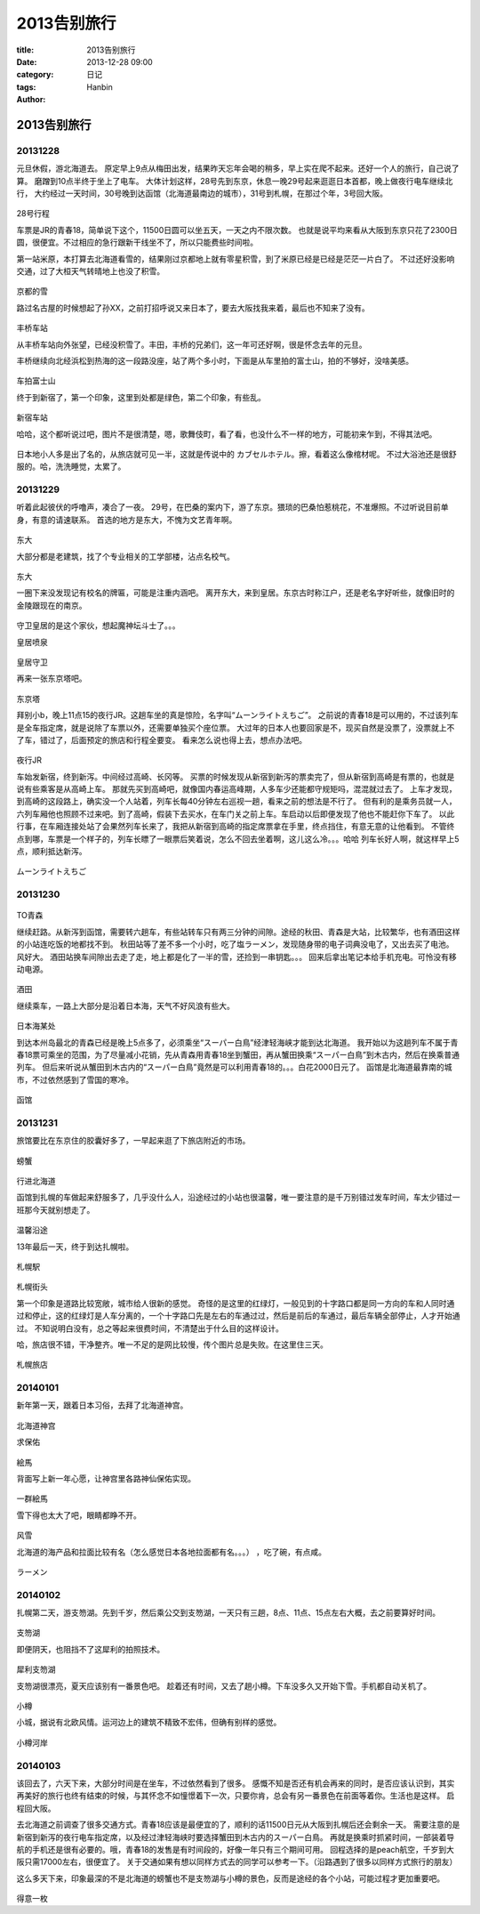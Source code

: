 2013告别旅行
##############

:title: 2013告别旅行
:date: 2013-12-28 09:00
:category: 日记
:tags:
:author: Hanbin


2013告别旅行
==============

20131228
--------

元旦休假，游北海道去。
原定早上9点从梅田出发，结果昨天忘年会喝的稍多，早上实在爬不起来。还好一个人的旅行，自己说了算。
磨蹭到10点半终于坐上了电车。
大体计划这样，28号先到东京，休息一晚29号起来逛逛日本首都，晚上做夜行电车继续北行，
大约经过一天时间，30号晚到达函馆（北海道最南边的城市），31号到札幌，在那过个年，3号回大阪。

.. figure:: ./resource/img/2013gblx/001.jpeg
    :alt: No Image

28号行程


车票是JR的青春18，简单说下这个，11500日圆可以坐五天，一天之内不限次数。
也就是说平均来看从大阪到东京只花了2300日圆，很便宜。不过相应的急行跟新干线坐不了，所以只能费些时间啦。

第一站米原，本打算去北海道看雪的，结果刚过京都地上就有零星积雪，到了米原已经是已经是茫茫一片白了。
不过还好没影响交通，过了大桓天气转晴地上也没了积雪。

.. figure:: ./resource/img/2013gblx/002.jpeg
    :alt: No Image

京都的雪


路过名古屋的时候想起了孙XX，之前打招呼说又来日本了，要去大阪找我来着，最后也不知来了没有。

.. figure:: ./resource/img/2013gblx/003.jpeg
    :alt: No Image

丰桥车站

从丰桥车站向外张望，已经没积雪了。丰田，丰桥的兄弟们，这一年可还好啊，很是怀念去年的元旦。

丰桥继续向北经浜松到热海的这一段路没座，站了两个多小时，下面是从车里拍的富士山，拍的不够好，没啥美感。

.. figure:: ./resource/img/2013gblx/004.jpeg
    :alt: No Image

车拍富士山

终于到新宿了，第一个印象，这里到处都是绿色，第二个印象，有些乱。

.. figure:: ./resource/img/2013gblx/005.jpeg
    :alt: No Image

新宿车站

哈哈，这个都听说过吧，图片不是很清楚，嗯，歌舞伎町，看了看，也没什么不一样的地方，可能初来乍到，不得其法吧。

.. figure:: ./resource/img/2013gblx/006.jpeg
    :alt: No Image

日本地小人多是出了名的，从旅店就可见一半，这就是传说中的 カブセルホテル。擦，看着这么像棺材呢。
不过大浴池还是很舒服的。哈，洗洗睡觉，太累了。

.. figure:: ./resource/img/2013gblx/007.jpeg
    :alt: No Image


20131229
--------

听着此起彼伏的呼噜声，凑合了一夜。
29号，在巴桑的案内下，游了东京。猥琐的巴桑怕惹桃花，不准爆照。不过听说目前单身，有意的请速联系。
首选的地方是东大，不愧为文艺青年啊。

.. figure:: ./resource/img/2013gblx/008.jpeg
    :alt: No Image

东大

大部分都是老建筑，找了个专业相关的工学部楼，沾点名校气。

.. figure:: ./resource/img/2013gblx/009.jpeg
    :alt: No Image

东大

一圈下来没发现记有校名的牌匾，可能是注重内涵吧。
离开东大，来到皇居。东京古时称江户，还是老名字好听些，就像旧时的金陵跟现在的南京。

.. figure:: ./resource/img/2013gblx/010.jpeg
    :alt: No Image

守卫皇居的是这个家伙，想起魔神坛斗士了。。。

皇居喷泉

.. figure:: ./resource/img/2013gblx/011.jpeg
    :alt: No Image

皇居守卫


再来一张东京塔吧。

.. figure:: ./resource/img/2013gblx/012.jpeg
    :alt: No Image

东京塔

拜别小b，晚上11点15的夜行JR。这趟车坐的真是惊险，名字叫“ムーンライトえちご”。
之前说的青春18是可以用的，不过该列车是全车指定席，就是说除了车票以外，还需要单独买个座位票。
大过年的日本人也要回家是不，现买自然是没票了，没票就上不了车，错过了，后面预定的旅店和行程全要变。
看来怎么说也得上去，想点办法吧。

.. figure:: ./resource/img/2013gblx/013.png
    :alt: No Image

夜行JR

车始发新宿，终到新泻。中间经过高崎、长冈等。
买票的时候发现从新宿到新泻的票卖完了，但从新宿到高崎是有票的，也就是说有些乘客是从高崎上车。
那就先买到高崎吧，就像国内春运高峰期，人多车少还能都守规矩吗，混混就过去了。
上车才发现，到高崎的这段路上，确实没一个人站着，列车长每40分钟左右巡视一趟，看来之前的想法是不行了。
但有利的是乘务员就一人，六列车厢他也照顾不过来吧。到了高崎，假装下去买水，在车门关之前上车。车启动以后即便发现了他也不能赶你下车了。
以此行事，在车厢连接处站了会果然列车长来了，我把从新宿到高崎的指定席票拿在手里，终点挡住，有意无意的让他看到。
不管终点到哪，车票是一个样子的，列车长瞟了一眼票后笑着说，怎么不回去坐着啊，这儿这么冷。。。哈哈 列车长好人啊，就这样早上5点，顺利抵达新泻。

.. figure:: ./resource/img/2013gblx/014.jpeg
    :alt: No Image

ムーンライトえちご


20131230
--------

.. figure:: ./resource/img/2013gblx/015.png
    :alt: No Image

TO青森

继续赶路。从新泻到函馆，需要转六趟车，有些站转车只有两三分钟的间隙。途经的秋田、青森是大站，比较繁华，也有酒田这样的小站连吃饭的地都找不到。
秋田站等了差不多一个小时，吃了塩ラーメン，发现随身带的电子词典没电了，又出去买了电池。风好大。
酒田站换车间隙出去走了走，地上都是化了一半的雪，还捡到一串钥匙。。。
回来后拿出笔记本给手机充电。可怜没有移动电源。

.. figure:: ./resource/img/2013gblx/016.jpeg
    :alt: No Image

酒田


继续乘车，一路上大部分是沿着日本海，天气不好风浪有些大。

.. figure:: ./resource/img/2013gblx/017.jpeg
    :alt: No Image

日本海某处

到达本州岛最北的青森已经是晚上5点多了，必须乘坐“スーパー白鳥”经津轻海峡才能到达北海道。
我开始以为这趟列车不属于青春18票可乘坐的范围，为了尽量减小花销，先从青森用青春18坐到蟹田，再从蟹田换乘“スーパー白鳥”到木古内，然后在换乘普通列车。
但后来听说从蟹田到木古内的“スーパー白鳥”竟然是可以利用青春18的。。。白花2000日元了。
函馆是北海道最靠南的城市，不过依然感到了雪国的寒冷。

.. figure:: ./resource/img/2013gblx/018.jpeg
    :alt: No Image

函馆


20131231
--------

旅馆要比在东京住的胶囊好多了，一早起来逛了下旅店附近的市场。

.. figure:: ./resource/img/2013gblx/019.jpeg
    :alt: No Image

螃蟹

.. figure:: ./resource/img/2013gblx/020.jpeg
    :alt: No Image

行进北海道

函馆到扎幌的车做起来舒服多了，几乎没什么人，沿途经过的小站也很温馨，唯一要注意的是千万别错过发车时间，车太少错过一班那今天就别想走了。

.. figure:: ./resource/img/2013gblx/021.png
    :alt: No Image

温馨沿途

13年最后一天，终于到达扎幌啦。

.. figure:: ./resource/img/2013gblx/022.jpeg
    :alt: No Image

札幌駅

.. figure:: ./resource/img/2013gblx/023.jpeg
    :alt: No Image

札幌街头

第一个印象是道路比较宽敞，城市给人很新的感觉。
奇怪的是这里的红绿灯，一般见到的十字路口都是同一方向的车和人同时通过和停止，这的红绿灯是人车分离的，一个十字路口先是左右的车通过过，然后是前后的车通过，最后车辆全部停止，人才开始通过。
不知说明白没有，总之等起来很费时间，不清楚出于什么目的这样设计。


哈，旅店很不错，干净整齐。唯一不足的是网比较慢，传个图片总是失败。在这里住三天。

.. figure:: ./resource/img/2013gblx/024.jpeg
    :alt: No Image

札幌旅店


20140101
--------

新年第一天，跟着日本习俗，去拜了北海道神宫。

.. figure:: ./resource/img/2013gblx/025.jpeg
    :alt: No Image

北海道神宫


求保佑

.. figure:: .//resource/img/2013gblx/026.jpeg
    :alt: No Image

絵馬

背面写上新一年心愿，让神宫里各路神仙保佑实现。

.. figure:: ./resource/img/2013gblx/027.jpeg
    :alt: No Image

一群絵馬


雪下得也太大了吧，眼睛都睁不开。

.. figure:: ./resource/img/2013gblx/028.jpeg
    :alt: No Image

风雪

北海道的海产品和拉面比较有名（怎么感觉日本各地拉面都有名。。。） ，吃了碗，有点咸。

.. figure:: ./resource/img/2013gblx/029.jpeg
    :alt: No Image

ラーメン

20140102
--------

扎幌第二天，游支笏湖。先到千岁，然后乘公交到支笏湖，一天只有三趟，8点、11点、15点左右大概，去之前要算好时间。

.. figure:: ./resource/img/2013gblx/030.jpeg
    :alt: No Image

支笏湖


即便阴天，也阻挡不了这犀利的拍照技术。

.. figure:: ./resource/img/2013gblx/031.jpeg
    :alt: No Image

.. figure:: ./resource/img/2013gblx/032.jpeg
    :alt: No Image

犀利支笏湖

支笏湖很漂亮，夏天应该别有一番景色吧。
趁着还有时间，又去了趟小樽。下车没多久又开始下雪。手机都自动关机了。

.. figure:: ./resource/img/2013gblx/033.jpeg
    :alt: No Image

小樽

小城，据说有北欧风情。运河边上的建筑不精致不宏伟，但确有别样的感觉。

.. figure:: ./resource/img/2013gblx/034.jpeg
    :alt: No Image

小樽河岸

20140103
--------

该回去了，六天下来，大部分时间是在坐车，不过依然看到了很多。
感慨不知是否还有机会再来的同时，是否应该认识到，其实再美好的旅行也终有结束的时候，与其怀念不如憧憬着下一次，只要你肯，总会有另一番景色在前面等着你。生活也是这样。
启程回大阪。

去北海道之前调查了很多交通方式。青春18应该是最便宜的了，顺利的话11500日元从大阪到扎幌后还会剩余一天。
需要注意的是新宿到新泻的夜行电车指定席，以及经过津轻海峡时要选择蟹田到木古内的スーパー白鳥。
再就是换乘时抓紧时间，一部装着导航的手机还是很有必要的。哦，青春18的发售是有时间段的，好像一年只有三个期间可用。
回程选择的是peach航空，千岁到大阪只需17000左右，很便宜了。
关于交通如果有想以同样方式去的同学可以参考一下。（沿路遇到了很多以同样方式旅行的朋友）

这么多天下来，印象最深的不是北海道的螃蟹也不是支笏湖与小樽的景色，反而是途经的各个小站，可能过程才更加重要吧。


.. figure:: ./resource/img/2013gblx/035.jpeg
    :alt: No Image

得意一枚

